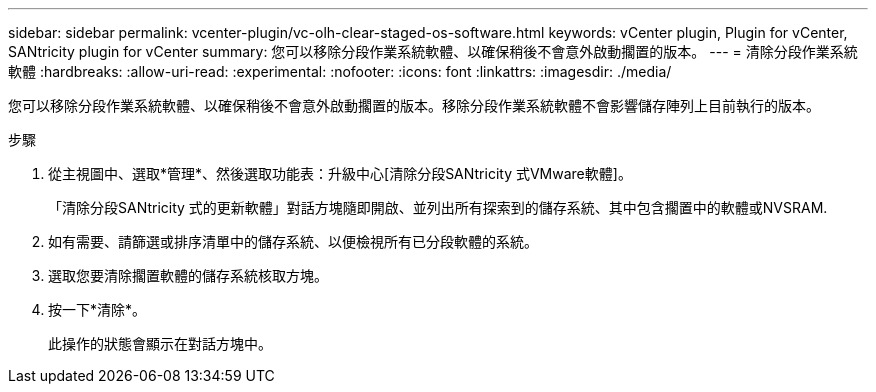 ---
sidebar: sidebar 
permalink: vcenter-plugin/vc-olh-clear-staged-os-software.html 
keywords: vCenter plugin, Plugin for vCenter, SANtricity plugin for vCenter 
summary: 您可以移除分段作業系統軟體、以確保稍後不會意外啟動擱置的版本。 
---
= 清除分段作業系統軟體
:hardbreaks:
:allow-uri-read: 
:experimental: 
:nofooter: 
:icons: font
:linkattrs: 
:imagesdir: ./media/


[role="lead"]
您可以移除分段作業系統軟體、以確保稍後不會意外啟動擱置的版本。移除分段作業系統軟體不會影響儲存陣列上目前執行的版本。

.步驟
. 從主視圖中、選取*管理*、然後選取功能表：升級中心[清除分段SANtricity 式VMware軟體]。
+
「清除分段SANtricity 式的更新軟體」對話方塊隨即開啟、並列出所有探索到的儲存系統、其中包含擱置中的軟體或NVSRAM.

. 如有需要、請篩選或排序清單中的儲存系統、以便檢視所有已分段軟體的系統。
. 選取您要清除擱置軟體的儲存系統核取方塊。
. 按一下*清除*。
+
此操作的狀態會顯示在對話方塊中。


